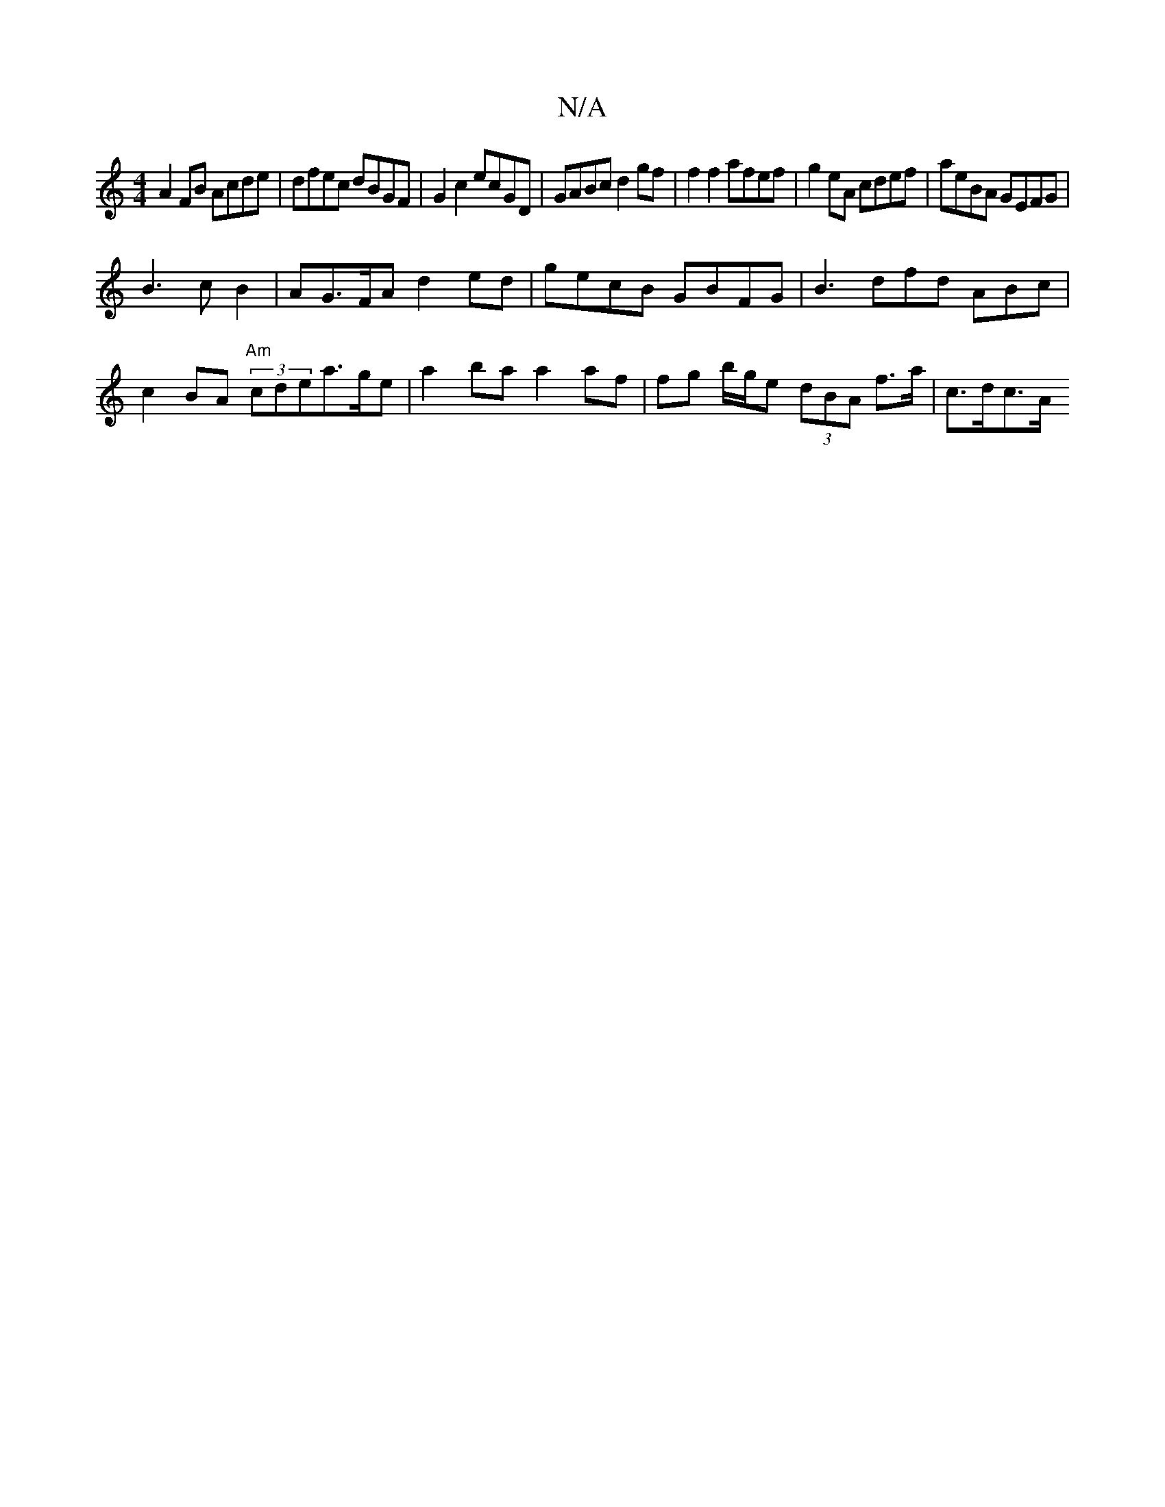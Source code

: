 X:1
T:N/A
M:4/4
R:N/A
K:Cmajor
 A2 FB Acde | dfec dBGF | G2 c2 ecGD |GABc d2gf | f2 f2 afef|g2 eA cdef | aeBA GEFG |
B3 c B2 | AG>FA d2 ed | gecB GBFG | B3 dfd ABc | c2 BA "Am" (3cdea>ge | a2 ba a2 af | fg b/g/e (3dBA f>a | c>dc>A 